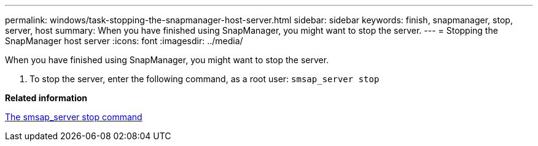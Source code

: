 ---
permalink: windows/task-stopping-the-snapmanager-host-server.html
sidebar: sidebar
keywords: finish, snapmanager, stop, server, host
summary: When you have finished using SnapManager, you might want to stop the server.
---
= Stopping the SnapManager host server
:icons: font
:imagesdir: ../media/

[.lead]
When you have finished using SnapManager, you might want to stop the server.

. To stop the server, enter the following command, as a root user: `smsap_server stop`

*Related information*

xref:reference-the-smosmsap-server-stop-command.adoc[The smsap_server stop command]
